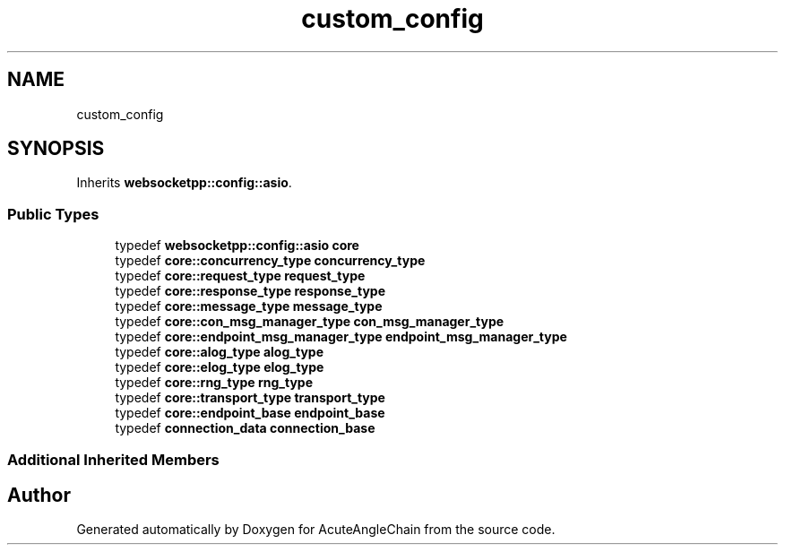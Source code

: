 .TH "custom_config" 3 "Sun Jun 3 2018" "AcuteAngleChain" \" -*- nroff -*-
.ad l
.nh
.SH NAME
custom_config
.SH SYNOPSIS
.br
.PP
.PP
Inherits \fBwebsocketpp::config::asio\fP\&.
.SS "Public Types"

.in +1c
.ti -1c
.RI "typedef \fBwebsocketpp::config::asio\fP \fBcore\fP"
.br
.ti -1c
.RI "typedef \fBcore::concurrency_type\fP \fBconcurrency_type\fP"
.br
.ti -1c
.RI "typedef \fBcore::request_type\fP \fBrequest_type\fP"
.br
.ti -1c
.RI "typedef \fBcore::response_type\fP \fBresponse_type\fP"
.br
.ti -1c
.RI "typedef \fBcore::message_type\fP \fBmessage_type\fP"
.br
.ti -1c
.RI "typedef \fBcore::con_msg_manager_type\fP \fBcon_msg_manager_type\fP"
.br
.ti -1c
.RI "typedef \fBcore::endpoint_msg_manager_type\fP \fBendpoint_msg_manager_type\fP"
.br
.ti -1c
.RI "typedef \fBcore::alog_type\fP \fBalog_type\fP"
.br
.ti -1c
.RI "typedef \fBcore::elog_type\fP \fBelog_type\fP"
.br
.ti -1c
.RI "typedef \fBcore::rng_type\fP \fBrng_type\fP"
.br
.ti -1c
.RI "typedef \fBcore::transport_type\fP \fBtransport_type\fP"
.br
.ti -1c
.RI "typedef \fBcore::endpoint_base\fP \fBendpoint_base\fP"
.br
.ti -1c
.RI "typedef \fBconnection_data\fP \fBconnection_base\fP"
.br
.in -1c
.SS "Additional Inherited Members"


.SH "Author"
.PP 
Generated automatically by Doxygen for AcuteAngleChain from the source code\&.
